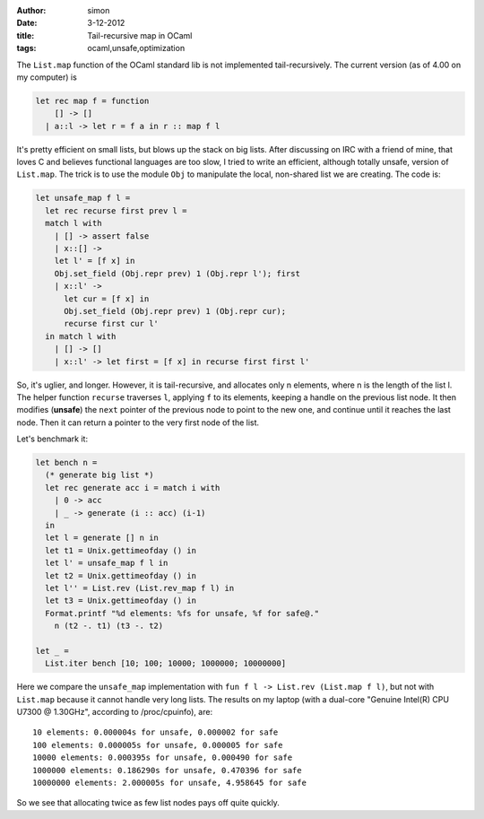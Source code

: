 :author: simon
:date: 3-12-2012
:title: Tail-recursive map in OCaml
:tags: ocaml,unsafe,optimization

The ``List.map`` function of the OCaml standard lib is not implemented
tail-recursively. The current version (as of 4.00 on my computer) is

.. code-block:: ocaml

    let rec map f = function
        [] -> []
      | a::l -> let r = f a in r :: map f l

It's pretty efficient on small lists, but blows up the stack on big lists. After
discussing on IRC with a friend of mine, that loves C and believes functional
languages are too slow, I tried to write an efficient, although totally unsafe,
version of ``List.map``. The trick is to use the module ``Obj`` to manipulate
the local, non-shared list we are creating. The code is:

.. code-block:: ocaml

    let unsafe_map f l =
      let rec recurse first prev l =
      match l with
        | [] -> assert false
        | x::[] ->
        let l' = [f x] in
        Obj.set_field (Obj.repr prev) 1 (Obj.repr l'); first
        | x::l' ->
          let cur = [f x] in
          Obj.set_field (Obj.repr prev) 1 (Obj.repr cur);
          recurse first cur l'
      in match l with
        | [] -> []
        | x::l' -> let first = [f x] in recurse first first l'

So, it's uglier, and longer. However, it is tail-recursive, and allocates only
n elements, where n is the length of the list l. The helper function ``recurse``
traverses ``l``, applying ``f`` to its elements, keeping a handle on the previous
list node. It then modifies (**unsafe**) the ``next`` pointer of the previous
node to point to the new one, and continue until it reaches the last node.
Then it can return a pointer to the very first node of the list.

Let's benchmark it:

.. code-block:: ocaml

    let bench n =
      (* generate big list *)
      let rec generate acc i = match i with
        | 0 -> acc
        | _ -> generate (i :: acc) (i-1)
      in
      let l = generate [] n in
      let t1 = Unix.gettimeofday () in
      let l' = unsafe_map f l in
      let t2 = Unix.gettimeofday () in
      let l'' = List.rev (List.rev_map f l) in
      let t3 = Unix.gettimeofday () in
      Format.printf "%d elements: %fs for unsafe, %f for safe@."
        n (t2 -. t1) (t3 -. t2)
    
    let _ =
      List.iter bench [10; 100; 10000; 1000000; 10000000]

Here we compare the ``unsafe_map`` implementation with ``fun f l -> List.rev (List.map f l)``,
but not with ``List.map`` because it cannot handle very long lists. The results on
my laptop (with a dual-core "Genuine Intel(R) CPU U7300  @ 1.30GHz", according
to /proc/cpuinfo), are:

::

    10 elements: 0.000004s for unsafe, 0.000002 for safe
    100 elements: 0.000005s for unsafe, 0.000005 for safe
    10000 elements: 0.000395s for unsafe, 0.000490 for safe
    1000000 elements: 0.186290s for unsafe, 0.470396 for safe
    10000000 elements: 2.000005s for unsafe, 4.958645 for safe

So we see that allocating twice as few list nodes pays off quite quickly.
